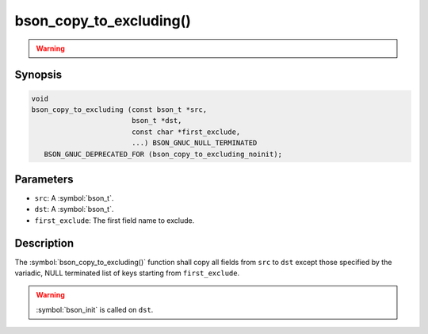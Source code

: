 .. _bson_copy_to_excluding

bson_copy_to_excluding()
========================

.. warning::
   .. deprecated:: 1.1.0

      This function is deprecated and should not be used in new code.

      Please use :symbol:`bson_copy_to_excluding_noinit()` in new code.

Synopsis
--------

.. code-block:: c

  void
  bson_copy_to_excluding (const bson_t *src,
                          bson_t *dst,
                          const char *first_exclude,
                          ...) BSON_GNUC_NULL_TERMINATED
     BSON_GNUC_DEPRECATED_FOR (bson_copy_to_excluding_noinit);

Parameters
----------

* ``src``: A :symbol:`bson_t`.
* ``dst``: A :symbol:`bson_t`.
* ``first_exclude``: The first field name to exclude.

Description
-----------

The :symbol:`bson_copy_to_excluding()` function shall copy all fields from
``src`` to ``dst`` except those specified by the variadic, NULL terminated list
of keys starting from ``first_exclude``.

.. warning::

  :symbol:`bson_init` is called on ``dst``.

